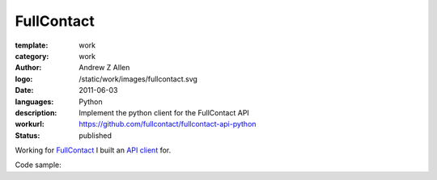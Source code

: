 FullContact
###########

:template: work
:category: work
:author: Andrew Z Allen
:logo: /static/work/images/fullcontact.svg
:date: 2011-06-03
:languages: Python
:description: Implement the python client for the FullContact API
:workurl: https://github.com/fullcontact/fullcontact-api-python
:status: published


Working for `FullContact <https://fullcontact.com>`_ I built an `API client <https://github.com/fullcontact/fullcontact-api-python>`_ for.

Code sample:

.. code-block:: python
    :linenos:

    import rainmaker
    rainmaker = rainmaker.RainMaker("API_KEY")
    print(rainmaker.do_lookup("lorangb@gmail.com"))

    # Output
    {
        "status": 200,
        "contactInfo": {
            "familyName": "Lorang",
            "givenName": "Bart",
            "fullName": "Bart Lorang",
            "emailAddresses":
            [
            "lorangb@gmail.com"
            ]
        },
        "interests": {
            "Football": true,
            "Sports & Recreation": true,
            "Business": true,
            "Online News": true,
            "Baseball": true,
            "Tennis": true,
            "News & Current Events": true,
            "Basketball": true,
            "Blogging": true,
            "Social Networks": true,
            "Online Journals": true,
            "Golf": true,
            "Technology": true
        },
        "organizations": [
            {
                "name": "Forseti Holdings, LLC",
                "title": "Chairman & CEO",
                "startDate": "2010-01"
            },
            {
                "name": "Rainmaker Technologies",
                "title": "CEO",
                "startDate": "2010-01"
            },
            {
                "name": "Forseti Holdings LLC",
                "title": "Chairman & CEO",
                "isPrimary": true
            },
            {
                "name": "CloudCenter LLC",
                "title": "Chairman & CEO",
                "isPrimary": false
            },
            {
                "name": "DTS",
                "isPrimary": false
            }
        ],
        "demographics": {
            "influencerScore": "81-90",
            "householdIncome": "250k+",
            "age": "31",
            "homeOwnerStatus": "Own",
            "locationGeneral": "Denver, Colorado, United States",
            "children": "No",
            "gender": "Male",
            "maritalStatus": "Single"
        },
        "socialProfiles": [
            {
                "type": "facebook",
                "url": "http://www.facebook.com/bart.lorang",
                "id": "651620441",
                "birthday": "08/16/1979",
                "username": "bart.lorang"
            },
            {
                "url": "http://twitter.com/lorangb",
                "id": "5998422",
                "type": "twitter",
                "username": "lorangb"
            },
            {
                "url": "http://www.linkedin.com/in/bartlorang",
                "id": "bartlorang",
                "type": "linkedin",
                "username": "bartlorang"
            },
            {
                "url": "http://about.me/lorangb",
                "type": "about.me"
            },
            {
                "url": "http://www.flickr.com/people/39267654@N00/",
                "id": "39267654@N00",
                "type": "flickr"
            },
            {
                "url": "http://profiles.friendster.com/6986589",
                "type": "friendster"
            },
            {
                "url": "https://profiles.google.com/lorangb",
                "id": "lorangb",
                "type": "google profile",
                "username": "lorangb"
            },
            {
                "url": "http://www.myspace.com/137200880",
                "type": "myspace"
            },
            {
                "url": "http://picasaweb.google.com/lorangb",
                "type": "picasa"
            },
            {
                "url": "http://tungle.me/bartlorang",
                "id": "bartlorang",
                "type": "tungle.me",
                "username": "bartlorang"
            },
            {
                "url": "http://youtube.com/lorangb",
                "type": "youtube"
            },
            {
                "type": "friendster",
                "url": "http://profiles.friendster.com/6986589"
            }
        ],
        "photos": [
            {
                "url": "http://graph.facebook.com/<snip>",
                "type": "facebook"
            },
            {
                "url": "https://lh5<snip>",
                "type": "google profile"
            },
            {
                "url": "http://profile<snip>",
                "type": "facebook"
            },
            {
                "url": "http://photos.friendster.com<snip>",
                "type": "friendster"
            },
            {
                "url": "http://c2.ac-images<snip>",
                "type": "myspace"
            },
            {
                "url": "http://images.plaxo.com/<snip>",
                "type": "plaxo"
            },
            {
                "url": "http://a1.twimg.com/<snip>",
                "type": "twitter"
            },
            {
                "type": "gravatar",
                "url": "https://secure.gravatar.com/<snip>"
            },
            {
                "type": "linkedin",
                "url": "http://media.linkedin.com/<snip>"
            }
        ]
    }